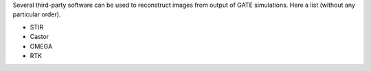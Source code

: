 
Several third-party software can be used to reconstruct images from output of GATE simulations. Here a list (without any particular order). 

- STIR
- Castor
- OMEGA 
- RTK
